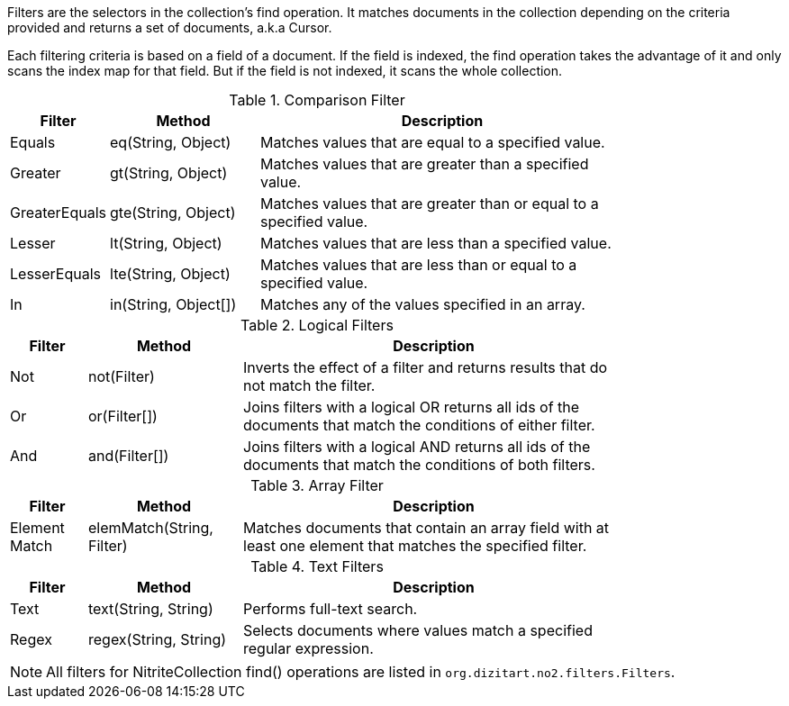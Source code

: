 Filters are the selectors in the collection's find operation. It matches documents
in the collection depending on the criteria provided and returns a set of documents,
a.k.a Cursor.

Each filtering criteria is based on a field of a document. If the field
is indexed, the find operation takes the advantage of it and only scans
the index map for that field. But if the field is not indexed, it scans
the whole collection.

.Comparison Filter
[width="80%",cols="2,4,10"]
|===
|Filter  |Method   |Description

|Equals
|eq(String, Object)
|Matches values that are equal to a specified value.

|Greater
|gt(String, Object)
|Matches values that are greater than a specified value.

|GreaterEquals
|gte(String, Object)
|Matches values that are greater than or equal to a specified value.

|Lesser
|lt(String, Object)
|Matches values that are less than a specified value.

|LesserEquals
|lte(String, Object)
|Matches values that are less than or equal to a specified value.

|In
|in(String, Object[])
|Matches any of the values specified in an array.
|===


.Logical Filters
[width="80%",cols="2,4,10"]
|===
|Filter  |Method   |Description

|Not
|not(Filter)
|Inverts the effect of a filter and returns results that do not match the filter.

|Or
|or(Filter[])
|Joins filters with a logical OR returns all ids of the documents that match the conditions
of either filter.

|And
|and(Filter[])
|Joins filters with a logical AND returns all ids of the documents that match the conditions
of both filters.
|===


.Array Filter
[width="80%",cols="2,4,10"]
|===
|Filter  |Method   |Description

|Element Match
|elemMatch(String, Filter)
|Matches documents that contain an array field with at least one element that matches
the specified filter.
|===


.Text Filters
[width="80%",cols="2,4,10"]
|===
|Filter  |Method   |Description

|Text
|text(String, String)
|Performs full-text search.

|Regex
|regex(String, String)
|Selects documents where values match a specified regular expression.
|===

[NOTE]
====

All filters for NitriteCollection find() operations are listed in
`org.dizitart.no2.filters.Filters`.

====

